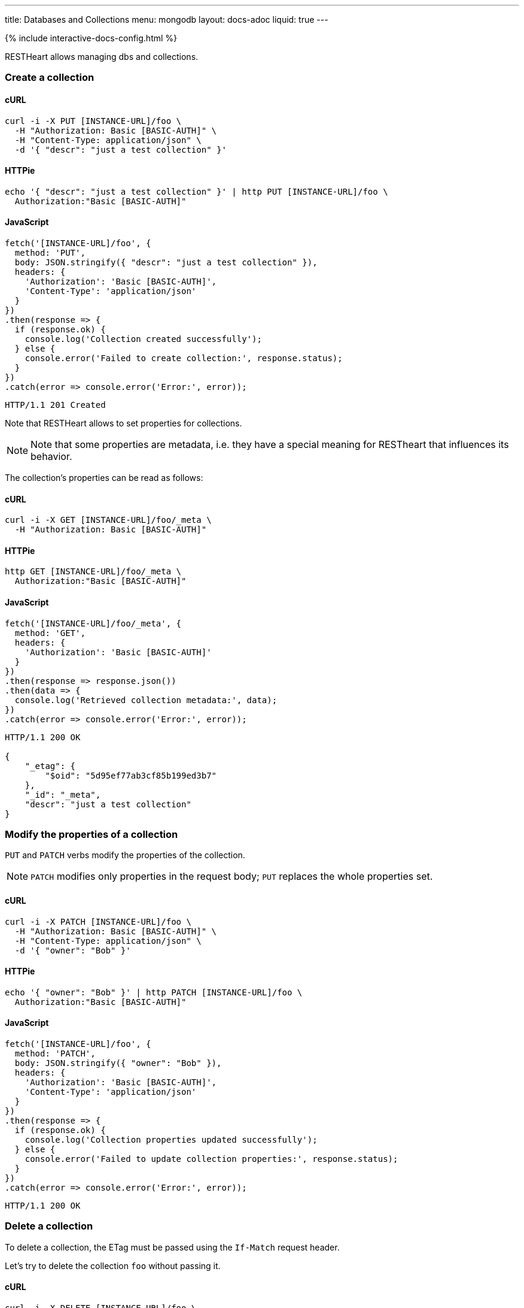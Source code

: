 ---
title: Databases and Collections
menu: mongodb
layout: docs-adoc
liquid: true
---

++++
<script defer src="https://cdn.jsdelivr.net/npm/alpinejs@3.x.x/dist/cdn.min.js"></script>
<script src="/js/interactive-docs-config.js"></script>
{% include interactive-docs-config.html %}
++++

RESTHeart allows managing dbs and collections.

=== Create a collection

==== cURL

[source,bash]
----
curl -i -X PUT [INSTANCE-URL]/foo \
  -H "Authorization: Basic [BASIC-AUTH]" \
  -H "Content-Type: application/json" \
  -d '{ "descr": "just a test collection" }'
----

==== HTTPie

[source,bash]
----
echo '{ "descr": "just a test collection" }' | http PUT [INSTANCE-URL]/foo \
  Authorization:"Basic [BASIC-AUTH]"
----

==== JavaScript

[source,javascript]
----
fetch('[INSTANCE-URL]/foo', {
  method: 'PUT',
  body: JSON.stringify({ "descr": "just a test collection" }),
  headers: {
    'Authorization': 'Basic [BASIC-AUTH]',
    'Content-Type': 'application/json'
  }
})
.then(response => {
  if (response.ok) {
    console.log('Collection created successfully');
  } else {
    console.error('Failed to create collection:', response.status);
  }
})
.catch(error => console.error('Error:', error));
----

[source,http]
----
HTTP/1.1 201 Created
----

Note that RESTHeart allows to set properties for collections.

[NOTE]
====
Note that some properties are metadata, i.e. they have a special
meaning for RESTheart that influences its behavior.
====

The collection's properties can be read as follows:

==== cURL

[source,bash]
----
curl -i -X GET [INSTANCE-URL]/foo/_meta \
  -H "Authorization: Basic [BASIC-AUTH]"
----

==== HTTPie

[source,bash]
----
http GET [INSTANCE-URL]/foo/_meta \
  Authorization:"Basic [BASIC-AUTH]"
----

==== JavaScript

[source,javascript]
----
fetch('[INSTANCE-URL]/foo/_meta', {
  method: 'GET',
  headers: {
    'Authorization': 'Basic [BASIC-AUTH]'
  }
})
.then(response => response.json())
.then(data => {
  console.log('Retrieved collection metadata:', data);
})
.catch(error => console.error('Error:', error));
----

[source,http]
----
HTTP/1.1 200 OK

{
    "_etag": {
        "$oid": "5d95ef77ab3cf85b199ed3b7"
    },
    "_id": "_meta",
    "descr": "just a test collection"
}
----

=== Modify the properties of a collection

`PUT` and `PATCH` verbs modify the properties of the collection.

[NOTE]
====
`PATCH` modifies only properties in the request body; `PUT` replaces the whole properties set.
====

==== cURL

[source,bash]
----
curl -i -X PATCH [INSTANCE-URL]/foo \
  -H "Authorization: Basic [BASIC-AUTH]" \
  -H "Content-Type: application/json" \
  -d '{ "owner": "Bob" }'
----

==== HTTPie

[source,bash]
----
echo '{ "owner": "Bob" }' | http PATCH [INSTANCE-URL]/foo \
  Authorization:"Basic [BASIC-AUTH]"
----

==== JavaScript

[source,javascript]
----
fetch('[INSTANCE-URL]/foo', {
  method: 'PATCH',
  body: JSON.stringify({ "owner": "Bob" }),
  headers: {
    'Authorization': 'Basic [BASIC-AUTH]',
    'Content-Type': 'application/json'
  }
})
.then(response => {
  if (response.ok) {
    console.log('Collection properties updated successfully');
  } else {
    console.error('Failed to update collection properties:', response.status);
  }
})
.catch(error => console.error('Error:', error));
----

[source,http]
----
HTTP/1.1 200 OK
----

=== Delete a collection

To delete a collection, the ETag must be passed using the `If-Match` request header.

Let's try to delete the collection `foo` without passing it.

==== cURL

[source,bash]
----
curl -i -X DELETE [INSTANCE-URL]/foo \
  -H "Authorization: Basic [BASIC-AUTH]"
----

==== HTTPie

[source,bash]
----
http DELETE [INSTANCE-URL]/foo \
  Authorization:"Basic [BASIC-AUTH]"
----

==== JavaScript

[source,javascript]
----
fetch('[INSTANCE-URL]/foo', {
  method: 'DELETE',
  headers: {
    'Authorization': 'Basic [BASIC-AUTH]'
  }
})
.then(response => {
  if (response.ok) {
    console.log('Collection deletion request executed successfully');
  } else {
    console.error('Collection deletion request failed:', response.status);
  }
})
.catch(error => console.error('Error:', error));
----

[source,http]
----
HTTP/1.1 409 Conflict
...
ETag: 5d95ef77ab3cf85b199ed3b7

{
    "http status code": 409,
    "http status description": "Conflict",
    "message": "The ETag must be provided using the 'If-Match' header."
}
----

Now let's pass the If-Match` request header, the collection will be deleted.

==== cURL

[source,bash]
----
curl -i -X DELETE [INSTANCE-URL]/foo \
  -H "Authorization: Basic [BASIC-AUTH]" \
  -H "If-Match: 5d95ef77ab3cf85b199ed3b7"
----

==== HTTPie

[source,bash]
----
http DELETE [INSTANCE-URL]/foo \
  Authorization:"Basic [BASIC-AUTH]" \
  If-Match:5d95ef77ab3cf85b199ed3b7
----

==== JavaScript

[source,javascript]
----
fetch('[INSTANCE-URL]/foo', {
  method: 'DELETE',
  headers: {
    'Authorization': 'Basic [BASIC-AUTH]',
    'If-Match': '5d95ef77ab3cf85b199ed3b7'
  }
})
.then(response => {
  if (response.ok) {
    console.log('Collection deleted successfully');
  } else {
    console.error('Failed to delete collection:', response.status);
  }
})
.catch(error => console.error('Error:', error));
----

[source,http]
----
HTTP/1.1 204 No Content
----

=== Before running the example requests for dbs

The following examples that all dbs are exposes via RESTHeart. For this, edit the property file `etc/default.properties` and set `root-mongo-resource = '*'`:

[source]
----
# The MongoDB resource to bind to the root URI /
# The format is /db[/coll[/docid]] or '*' to expose all dbs
root-mongo-resource = '*'
----

After restarting RESTHeart, all MongoDB resources are exposes by RESTHeart. With this configuration the URIs are a follows:

- database: `/restheart`,
- collection: `/restheart/inventory`
- document: `/restheart/inventory/5d08b08097c4c04680c41579`.

For instance, we can list the existing dbs as follows:

==== cURL

[source,bash]
----
curl -i -X GET [INSTANCE-URL]/ \
  -H "Authorization: Basic [BASIC-AUTH]"
----

==== HTTPie

[source,bash]
----
http GET [INSTANCE-URL]/ \
  Authorization:"Basic [BASIC-AUTH]"
----

==== JavaScript

[source,javascript]
----
fetch('[INSTANCE-URL]/', {
  method: 'GET',
  headers: {
    'Authorization': 'Basic [BASIC-AUTH]'
  }
})
.then(response => response.json())
.then(data => {
  console.log('Retrieved databases:', data);
})
.catch(error => console.error('Error:', error));
----

[source,http]
----
[
    "restheart",
    "myDb",
    ...
]
----

=== Create a db

==== cURL

[source,bash]
----
curl -i -X PUT [INSTANCE-URL]/newDb \
  -H "Authorization: Basic [BASIC-AUTH]" \
  -H "Content-Type: application/json" \
  -d '{ "descr": "just a test db" }'
----

==== HTTPie

[source,bash]
----
echo '{ "descr": "just a test db" }' | http PUT [INSTANCE-URL]/newDb \
  Authorization:"Basic [BASIC-AUTH]"
----

==== JavaScript

[source,javascript]
----
fetch('[INSTANCE-URL]/newDb', {
  method: 'PUT',
  body: JSON.stringify({ "descr": "just a test db" }),
  headers: {
    'Authorization': 'Basic [BASIC-AUTH]',
    'Content-Type': 'application/json'
  }
})
.then(response => {
  if (response.ok) {
    console.log('Database created successfully');
  } else {
    console.error('Failed to create database:', response.status);
  }
})
.catch(error => console.error('Error:', error));
----

[source,http]
----
HTTP/1.1 201 Created
----

Note that RESTHeart allows to set properties for dbs.

[NOTE]
====
Note that some properties are metadata, i.e. they have a special
meaning for RESTheart that influences its behavior.
====

This properties can be read as follows:

==== cURL

[source,bash]
----
curl -i -X GET [INSTANCE-URL]/newDb/_meta \
  -H "Authorization: Basic [BASIC-AUTH]"
----

==== HTTPie

[source,bash]
----
http GET [INSTANCE-URL]/newDb/_meta \
  Authorization:"Basic [BASIC-AUTH]"
----

==== JavaScript

[source,javascript]
----
fetch('[INSTANCE-URL]/newDb/_meta', {
  method: 'GET',
  headers: {
    'Authorization': 'Basic [BASIC-AUTH]'
  }
})
.then(response => response.json())
.then(data => {
  console.log('Retrieved database metadata:', data);
})
.catch(error => console.error('Error:', error));
----

[source,http]
----
HTTP/1.1 200 OK

{
    "_etag": {
        "$oid": "5d95ed1dab3cf85b199ed3b6"
    },
    "_id": "_meta",
    "desc": "just a test db"
}
----

=== Modify the properties of a db

`PUT` and `PATCH` verbs modify the properties of the database.

==== cURL

[source,bash]
----
curl -i -X PATCH [INSTANCE-URL]/newDb \
  -H "Authorization: Basic [BASIC-AUTH]" \
  -H "Content-Type: application/json" \
  -d '{ "owner": "Bob" }'
----

==== HTTPie

[source,bash]
----
echo '{ "owner": "Bob" }' | http PATCH [INSTANCE-URL]/newDb \
  Authorization:"Basic [BASIC-AUTH]"
----

==== JavaScript

[source,javascript]
----
fetch('[INSTANCE-URL]/newDb', {
  method: 'PATCH',
  body: JSON.stringify({ "owner": "Bob" }),
  headers: {
    'Authorization': 'Basic [BASIC-AUTH]',
    'Content-Type': 'application/json'
  }
})
.then(response => {
  if (response.ok) {
    console.log('Database properties updated successfully');
  } else {
    console.error('Failed to update database properties:', response.status);
  }
})
.catch(error => console.error('Error:', error));
----

[source,http]
----
HTTP/1.1 200 OK
----

=== Delete a db

To delete a db, the ETag must be passed using the `If-Match` request header.

Let's try to delete the `newDb` without passing it.

==== cURL

[source,bash]
----
curl -i -X DELETE [INSTANCE-URL]/newDb \
  -H "Authorization: Basic [BASIC-AUTH]"
----

==== HTTPie

[source,bash]
----
http DELETE [INSTANCE-URL]/newDb \
  Authorization:"Basic [BASIC-AUTH]"
----

==== JavaScript

[source,javascript]
----
fetch('[INSTANCE-URL]/newDb', {
  method: 'DELETE',
  headers: {
    'Authorization': 'Basic [BASIC-AUTH]'
  }
})
.then(response => {
  if (response.ok) {
    console.log('Database deletion request executed successfully');
  } else {
    console.error('Database deletion request failed:', response.status);
  }
})
.catch(error => console.error('Error:', error));
----

[source,http]
----
HTTP/1.1 409 Conflict
...
ETag: 5d95ed1dab3cf85b199ed3b6

{
    "http status code": 409,
    "http status description": "Conflict",
    "message": "The database's ETag must be provided using the 'If-Match' header."
}
----

Now let's pass the If-Match` request header, the db will be deleted.

==== cURL

[source,bash]
----
curl -i -X DELETE [INSTANCE-URL]/newDb \
  -H "Authorization: Basic [BASIC-AUTH]" \
  -H "If-Match: 5d95ed1dab3cf85b199ed3b6"
----

==== HTTPie

[source,bash]
----
http DELETE [INSTANCE-URL]/newDb \
  Authorization:"Basic [BASIC-AUTH]" \
  If-Match:5d95ed1dab3cf85b199ed3b6
----

==== JavaScript

[source,javascript]
----
fetch('[INSTANCE-URL]/newDb', {
  method: 'DELETE',
  headers: {
    'Authorization': 'Basic [BASIC-AUTH]',
    'If-Match': '5d95ed1dab3cf85b199ed3b6'
  }
})
.then(response => {
  if (response.ok) {
    console.log('Database deleted successfully');
  } else {
    console.error('Failed to delete database:', response.status);
  }
})
.catch(error => console.error('Error:', error));
----

[source,http]
----
HTTP/1.1 204 No Content
----
